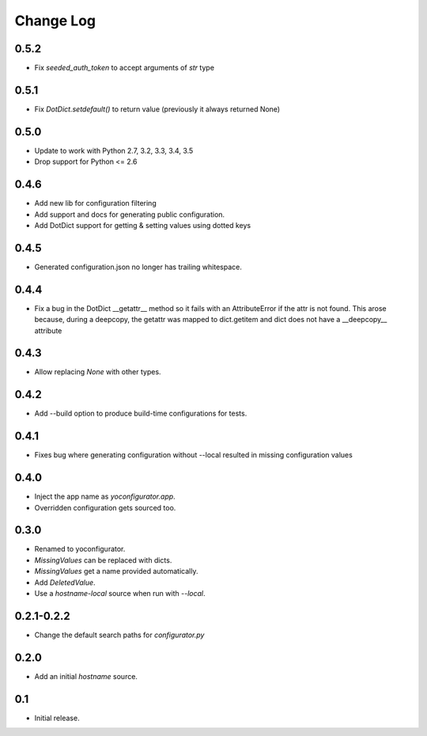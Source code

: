 Change Log
==========

0.5.2
-----

* Fix `seeded_auth_token` to accept arguments of `str` type

0.5.1
-----

* Fix `DotDict.setdefault()` to return value (previously it always
  returned None)

0.5.0
-----

* Update to work with Python 2.7, 3.2, 3.3, 3.4, 3.5
* Drop support for Python <= 2.6

0.4.6
-----

* Add new lib for configuration filtering
* Add support and docs for generating public configuration.
* Add DotDict support for getting & setting values using dotted keys

0.4.5
-----

* Generated configuration.json no longer has trailing whitespace.

0.4.4
-----

* Fix a bug in the DotDict __getattr__ method so it fails with an
  AttributeError if the attr is not found. This arose because, during a
  deepcopy, the getattr was mapped to dict.getitem and dict does not have
  a __deepcopy__ attribute

0.4.3
-----

* Allow replacing `None` with other types.

0.4.2
-----

* Add --build option to produce build-time configurations for tests.

0.4.1
-----

* Fixes bug where generating configuration without --local resulted in missing
  configuration values

0.4.0
-----

* Inject the app name as `yoconfigurator.app`.
* Overridden configuration gets sourced too.

0.3.0
-----

* Renamed to yoconfigurator.
* `MissingValues` can be replaced with dicts.
* `MissingValues` get a name provided automatically.
* Add `DeletedValue`.
* Use a `hostname-local` source when run with `--local`.

0.2.1-0.2.2
-----------

* Change the default search paths for `configurator.py`

0.2.0
-----

* Add an initial `hostname` source.

0.1
---

* Initial release.
